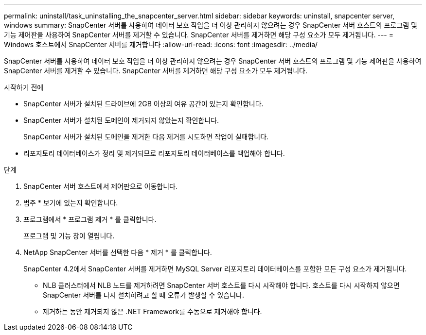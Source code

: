 ---
permalink: uninstall/task_uninstalling_the_snapcenter_server.html 
sidebar: sidebar 
keywords: uninstall, snapcenter server, windows 
summary: SnapCenter 서버를 사용하여 데이터 보호 작업을 더 이상 관리하지 않으려는 경우 SnapCenter 서버 호스트의 프로그램 및 기능 제어판을 사용하여 SnapCenter 서버를 제거할 수 있습니다. SnapCenter 서버를 제거하면 해당 구성 요소가 모두 제거됩니다. 
---
= Windows 호스트에서 SnapCenter 서버를 제거합니다
:allow-uri-read: 
:icons: font
:imagesdir: ../media/


[role="lead"]
SnapCenter 서버를 사용하여 데이터 보호 작업을 더 이상 관리하지 않으려는 경우 SnapCenter 서버 호스트의 프로그램 및 기능 제어판을 사용하여 SnapCenter 서버를 제거할 수 있습니다. SnapCenter 서버를 제거하면 해당 구성 요소가 모두 제거됩니다.

.시작하기 전에
* SnapCenter 서버가 설치된 드라이브에 2GB 이상의 여유 공간이 있는지 확인합니다.
* SnapCenter 서버가 설치된 도메인이 제거되지 않았는지 확인합니다.
+
SnapCenter 서버가 설치된 도메인을 제거한 다음 제거를 시도하면 작업이 실패합니다.

* 리포지토리 데이터베이스가 정리 및 제거되므로 리포지토리 데이터베이스를 백업해야 합니다.


.단계
. SnapCenter 서버 호스트에서 제어판으로 이동합니다.
. 범주 * 보기에 있는지 확인합니다.
. 프로그램에서 * 프로그램 제거 * 를 클릭합니다.
+
프로그램 및 기능 창이 열립니다.

. NetApp SnapCenter 서버를 선택한 다음 * 제거 * 를 클릭합니다.
+
SnapCenter 4.2에서 SnapCenter 서버를 제거하면 MySQL Server 리포지토리 데이터베이스를 포함한 모든 구성 요소가 제거됩니다.

+
** NLB 클러스터에서 NLB 노드를 제거하려면 SnapCenter 서버 호스트를 다시 시작해야 합니다. 호스트를 다시 시작하지 않으면 SnapCenter 서버를 다시 설치하려고 할 때 오류가 발생할 수 있습니다.
** 제거하는 동안 제거되지 않은 .NET Framework를 수동으로 제거해야 합니다.



